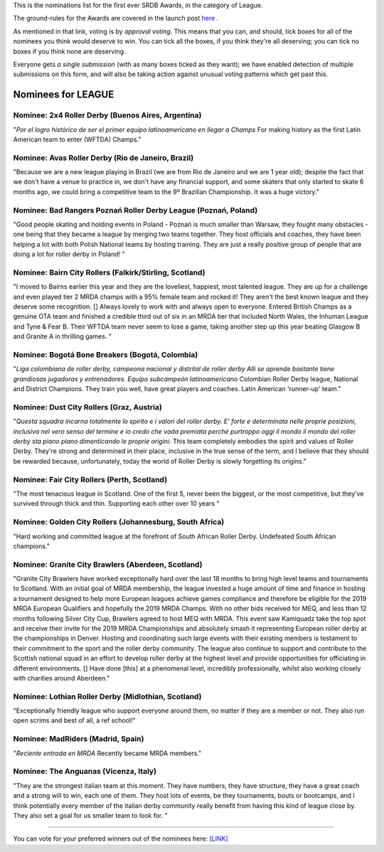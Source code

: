 .. title: The First SRDB Awards - LEAGUE
.. slug: srdbawards-league-2019
.. date: 2019-12-11 09:45:00 UTC+00:00
.. tags: scottish roller derby blog, awards, end of year, votes, league
.. category:
.. link:
.. description:
.. type: text
.. author: SRD

This is the nominations list for the first ever SRDB Awards, in the category of League.

The ground-rules for the Awards are covered in the launch post `here`_ .

.. _here: https://www.scottishrollerderbyblog.com/posts/2019/11/srdbawards-nom-2019/

As mentioned in that link, voting is by *approval voting*.
This means that you can, and should, tick boxes for all of the nominees you think would deserve to win. You can tick all the boxes, if you think they're all deserving; you can tick no boxes if you think none are deserving.

Everyone gets *a single submission* (with as many boxes ticked as they want); we have enabled detection of multiple submissions on this form, and will also be taking action against unusual voting patterns which get past this.


Nominees for LEAGUE
----------------------

Nominee: 2x4 Roller Derby (Buenos Aires, Argentina)
========================================================

"*Por el logro histórico de ser el primer equipo latinoamericano en llegar a Champs* For making history as the first Latin American team to enter (WFTDA) Champs."

Nominee: Avas Roller Derby (Rio de Janeiro, Brazil)
======================================================

"Because we are a new league playing in Brazil (we are from Rio de Janeiro and we are 1 year old); despite the fact that we don't have a venue to practice in, we don't have any financial support, and some skaters that only started to skate 6 months ago, we could bring a competitive team to the 9º Brazilian Championship. It was a huge victory."

Nominee: Bad Rangers Poznań Roller Derby League (Poznań, Poland)
======================================================================

"Good people skating and holding events in Poland - Poznań is much smaller than Warsaw, they fought many obstacles - one being that they became a league by merging two teams together. They host officials and coaches, they have been helping a lot with both Polish National teams by hosting training. They are just a really positive group of people that are doing a lot for roller derby in Poland! "

Nominee: Bairn City Rollers (Falkirk/Stirling, Scotland)
===========================================================

"I moved to Bairns earlier this year and they are the loveliest, happiest, most talented league. They are up for a challenge and even played tier 2 MRDA champs with a 95% female team and rocked it! They aren't the best known league and they deserve some recognition. [] Always lovely to work with and always open to everyone. Entered British Champs as a genuine OTA team and finished a credible third out of six in an MRDA tier that included North Wales, the Inhuman League and Tyne & Fear B. Their WFTDA team never seem to lose a game, taking another step up this year beating Glasgow B and Granite A in thrilling games. "

Nominee: Bogotá Bone Breakers (Bogotá, Colombia)
===================================================

"*Liga colombiana de roller derby, campeona nacional y distrital de roller derby Alli se aprende bastante tiene grandiosas jugadoras y entrenadores. Equipo subcampeón latinoamericano* Colombian Roller Derby league, National and District Champions. They train you well, have great players and coaches. Latin American 'runner-up' team."

Nominee: Dust City Rollers (Graz, Austria)
===============================================

"*Questa squadra incarna totalmente lo spirito e i valori del roller derby. E' forte e determinata nelle proprie posizioni, inclusiva nel vero senso del termine e io credo che vada premiata perchè purtroppo oggi il mondo il mondo del roller derby sta piano piano dimenticando le proprie origini.* This team completely embodies the spirit and values of Roller Derby. They're strong and determined in their place, inclusive in the true sense of the term, and I believe that they should be rewarded because, unfortunately, today the world of Roller Derby is slowly forgetting its origins."


Nominee: Fair City Rollers (Perth, Scotland)
================================================

"The most tenacious league in Scotland. One of the first 5, never been the biggest, or the most competitive, but they’ve survived through thick and thin. Supporting each other over 10 years "

Nominee: Golden City Rollers (Johannesburg, South Africa)
=============================================================

"Hard working and committed league at the forefront of South African Roller Derby. Undefeated South African champions."

Nominee: Granite City Brawlers (Aberdeen, Scotland)
=============================================================

"Granite City Brawlers have worked exceptionally hard over the last 18 months to bring high level teams and tournaments to Scotland. With an initial goal of MRDA membership, the league invested a huge amount of time and finance in hosting a tournament designed to help more European leagues achieve games compliance and therefore be eligible for the 2019 MRDA European Qualifiers and hopefully the 2019 MRDA Champs.  With no other bids received for MEQ, and less than 12 months following Silver City Cup, Brawlers agreed to host MEQ with MRDA.  This event saw Kamiquadz take the top spot and receive their invite for the 2019 MRDA Championships and absolutely smash it representing European roller derby at the championships in Denver.  Hosting and coordinating such large events with their existing members is testament to their commitment to the sport and the roller derby community.  The league also continue to support and contribute to the Scottish national squad in an effort to develop roller derby at the highest level and provide opportunities for officiating in different environments. [] Have done [this] at a phenomenal level, incredibly professionally, whilst also working closely with charities around Aberdeen."

Nominee: Lothian Roller Derby (Midlothian, Scotland)
=============================================================

"Exceptionally friendly league who support everyone around them, no matter if they are a member or not. They also run open scrims and best of all, a ref school!"

Nominee: MadRiders (Madrid, Spain)
=============================================================

"*Reciente entrada en MRDA* Recently became MRDA members."

Nominee: The Anguanas (Vicenza, Italy)
=============================================================

"They are the strongest italian team at this moment. They have numbers, they have structure, they have a great coach and a strong will to win, each one of them. They host lots of events, be they tournaments, bouts or bootcamps, and I think potentially every member of the italian derby community really benefit from having this kind of league close by. They also set a goal for us smaller team to look for. "


----

You can vote for your preferred winners out of the nominees here: `[LINK]`__

.. __: https://docs.google.com/forms/d/e/1FAIpQLSfZCb7BX3GsyXvNWFI4zo5wZikTUPrMGyKmMj29LhvWp8tKNQ/viewform?usp=sf_link
